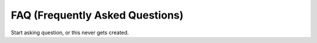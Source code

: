 ================================
FAQ (Frequently Asked Questions)
================================

Start asking question, or this never gets created.
